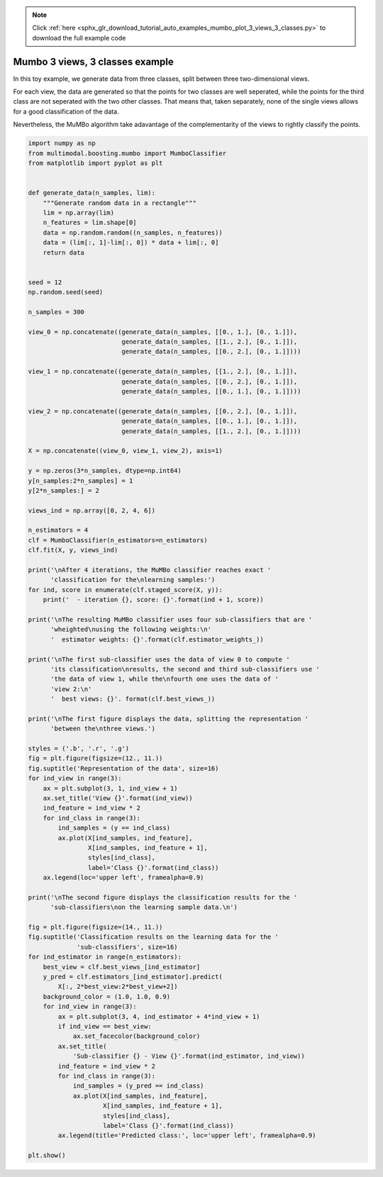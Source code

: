 .. note::
    :class: sphx-glr-download-link-note

    Click :ref:`here <sphx_glr_download_tutorial_auto_examples_mumbo_plot_3_views_3_classes.py>` to download the full example code
.. rst-class:: sphx-glr-example-title

.. _sphx_glr_tutorial_auto_examples_mumbo_plot_3_views_3_classes.py:


================================
Mumbo 3 views, 3 classes example
================================

In this toy example, we generate data from three classes, split between three
two-dimensional views.

For each view, the data are generated so that the points for two classes are
well seperated, while the points for the third class are not seperated with
the two other classes. That means that, taken separately, none of the single
views allows for a good classification of the data.

Nevertheless, the MuMBo algorithm take adavantage of the complementarity of
the views to rightly classify the points.


.. code-block:: default


    import numpy as np
    from multimodal.boosting.mumbo import MumboClassifier
    from matplotlib import pyplot as plt


    def generate_data(n_samples, lim):
        """Generate random data in a rectangle"""
        lim = np.array(lim)
        n_features = lim.shape[0]
        data = np.random.random((n_samples, n_features))
        data = (lim[:, 1]-lim[:, 0]) * data + lim[:, 0]
        return data


    seed = 12
    np.random.seed(seed)

    n_samples = 300

    view_0 = np.concatenate((generate_data(n_samples, [[0., 1.], [0., 1.]]),
                             generate_data(n_samples, [[1., 2.], [0., 1.]]),
                             generate_data(n_samples, [[0., 2.], [0., 1.]])))

    view_1 = np.concatenate((generate_data(n_samples, [[1., 2.], [0., 1.]]),
                             generate_data(n_samples, [[0., 2.], [0., 1.]]),
                             generate_data(n_samples, [[0., 1.], [0., 1.]])))

    view_2 = np.concatenate((generate_data(n_samples, [[0., 2.], [0., 1.]]),
                             generate_data(n_samples, [[0., 1.], [0., 1.]]),
                             generate_data(n_samples, [[1., 2.], [0., 1.]])))

    X = np.concatenate((view_0, view_1, view_2), axis=1)

    y = np.zeros(3*n_samples, dtype=np.int64)
    y[n_samples:2*n_samples] = 1
    y[2*n_samples:] = 2

    views_ind = np.array([0, 2, 4, 6])

    n_estimators = 4
    clf = MumboClassifier(n_estimators=n_estimators)
    clf.fit(X, y, views_ind)

    print('\nAfter 4 iterations, the MuMBo classifier reaches exact '
          'classification for the\nlearning samples:')
    for ind, score in enumerate(clf.staged_score(X, y)):
        print('  - iteration {}, score: {}'.format(ind + 1, score))

    print('\nThe resulting MuMBo classifier uses four sub-classifiers that are '
          'wheighted\nusing the following weights:\n'
          '  estimator weights: {}'.format(clf.estimator_weights_))

    print('\nThe first sub-classifier uses the data of view 0 to compute '
          'its classification\nresults, the second and third sub-classifiers use '
          'the data of view 1, while the\nfourth one uses the data of '
          'view 2:\n'
          '  best views: {}'. format(clf.best_views_))

    print('\nThe first figure displays the data, splitting the representation '
          'between the\nthree views.')

    styles = ('.b', '.r', '.g')
    fig = plt.figure(figsize=(12., 11.))
    fig.suptitle('Representation of the data', size=16)
    for ind_view in range(3):
        ax = plt.subplot(3, 1, ind_view + 1)
        ax.set_title('View {}'.format(ind_view))
        ind_feature = ind_view * 2
        for ind_class in range(3):
            ind_samples = (y == ind_class)
            ax.plot(X[ind_samples, ind_feature],
                    X[ind_samples, ind_feature + 1],
                    styles[ind_class],
                    label='Class {}'.format(ind_class))
        ax.legend(loc='upper left', framealpha=0.9)

    print('\nThe second figure displays the classification results for the '
          'sub-classifiers\non the learning sample data.\n')

    fig = plt.figure(figsize=(14., 11.))
    fig.suptitle('Classification results on the learning data for the '
                 'sub-classifiers', size=16)
    for ind_estimator in range(n_estimators):
        best_view = clf.best_views_[ind_estimator]
        y_pred = clf.estimators_[ind_estimator].predict(
            X[:, 2*best_view:2*best_view+2])
        background_color = (1.0, 1.0, 0.9)
        for ind_view in range(3):
            ax = plt.subplot(3, 4, ind_estimator + 4*ind_view + 1)
            if ind_view == best_view:
                ax.set_facecolor(background_color)
            ax.set_title(
                'Sub-classifier {} - View {}'.format(ind_estimator, ind_view))
            ind_feature = ind_view * 2
            for ind_class in range(3):
                ind_samples = (y_pred == ind_class)
                ax.plot(X[ind_samples, ind_feature],
                        X[ind_samples, ind_feature + 1],
                        styles[ind_class],
                        label='Class {}'.format(ind_class))
            ax.legend(title='Predicted class:', loc='upper left', framealpha=0.9)

    plt.show()


.. rst-class:: sphx-glr-timing

   **Total running time of the script:** ( 0 minutes  0.000 seconds)


.. _sphx_glr_download_tutorial_auto_examples_mumbo_plot_3_views_3_classes.py:


.. only :: html

 .. container:: sphx-glr-footer
    :class: sphx-glr-footer-example



  .. container:: sphx-glr-download

     :download:`Download Python source code: mumbo_plot_3_views_3_classes.py <mumbo_plot_3_views_3_classes.py>`



  .. container:: sphx-glr-download

     :download:`Download Jupyter notebook: mumbo_plot_3_views_3_classes.ipynb <mumbo_plot_3_views_3_classes.ipynb>`


.. only:: html

 .. rst-class:: sphx-glr-signature

    `Gallery generated by Sphinx-Gallery <https://sphinx-gallery.github.io>`_
